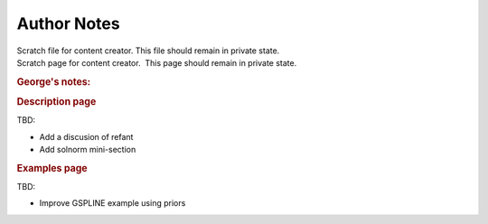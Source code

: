 Author Notes
============

.. container:: documentDescription description

   Scratch file for content creator. This file should remain in private
   state.

.. container:: section
   :name: content-core

   .. container::
      :name: parent-fieldname-text

      Scratch page for content creator.  This page should remain in
      private state.

      .. rubric:: George's notes:
         :name: georges-notes

      .. rubric:: Description page
         :name: description-page

      TBD:

      -  Add a discusion of refant
      -  Add solnorm mini-section

      .. rubric:: Examples page
         :name: examples-page

      TBD:

      -  Improve GSPLINE example using priors

       

.. container:: section
   :name: viewlet-below-content-body
